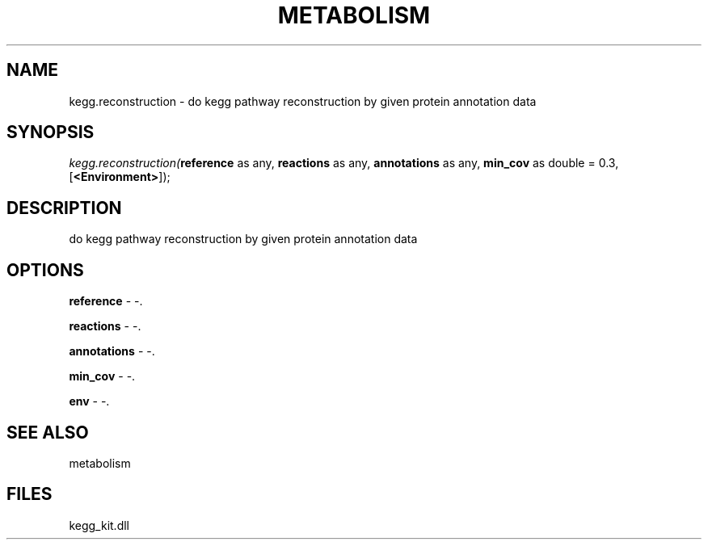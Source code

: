 .\" man page create by R# package system.
.TH METABOLISM 2 2000-01-01 "kegg.reconstruction" "kegg.reconstruction"
.SH NAME
kegg.reconstruction \- do kegg pathway reconstruction by given protein annotation data
.SH SYNOPSIS
\fIkegg.reconstruction(\fBreference\fR as any, 
\fBreactions\fR as any, 
\fBannotations\fR as any, 
\fBmin_cov\fR as double = 0.3, 
[\fB<Environment>\fR]);\fR
.SH DESCRIPTION
.PP
do kegg pathway reconstruction by given protein annotation data
.PP
.SH OPTIONS
.PP
\fBreference\fB \fR\- -. 
.PP
.PP
\fBreactions\fB \fR\- -. 
.PP
.PP
\fBannotations\fB \fR\- -. 
.PP
.PP
\fBmin_cov\fB \fR\- -. 
.PP
.PP
\fBenv\fB \fR\- -. 
.PP
.SH SEE ALSO
metabolism
.SH FILES
.PP
kegg_kit.dll
.PP
